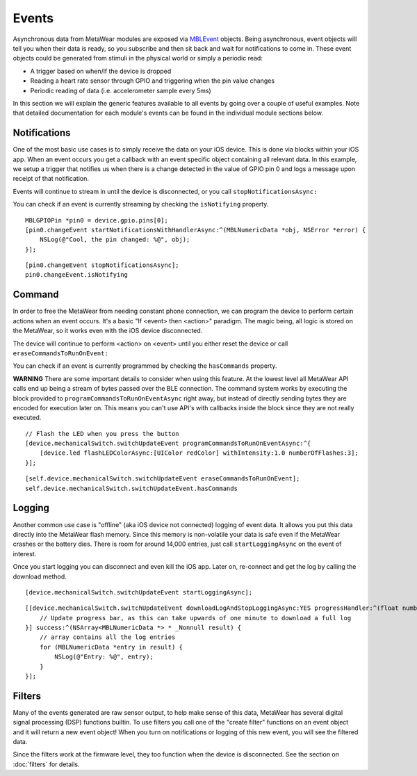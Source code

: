 .. highlight:: Objective-C

Events
======

Asynchronous data from MetaWear modules are exposed via `MBLEvent <https://www.mbientlab.com/docs/metawear/ios/latest/Classes/MBLEvent.html>`_ objects.  Being asynchronous, event objects will tell you when their data is ready, so you subscribe and then sit back and wait for notifications to come in.  These event objects could be generated from stimuli in the physical world or simply a periodic read:

* A trigger based on when/if the device is dropped
* Reading a heart rate sensor through GPIO and triggering when the pin value changes
* Periodic reading of data (i.e. accelerometer sample every 5ms)

In this section we will explain the generic features available to all events by going over a couple of useful examples.  Note that detailed documentation for each module's events can be found in the individual module sections below.

Notifications
-------------

One of the most basic use cases is to simply receive the data on your iOS device. This is done via blocks within your iOS app. When an event occurs you get a callback with an event specific object containing all relevant data. In this example, we setup a trigger that notifies us when there is a change detected in the value of GPIO pin 0 and logs a message upon receipt of that notification.

Events will continue to stream in until the device is disconnected, or you call ``stopNotificationsAsync:``

You can check if an event is currently streaming by checking the ``isNotifying`` property.

::

    MBLGPIOPin *pin0 = device.gpio.pins[0];
    [pin0.changeEvent startNotificationsWithHandlerAsync:^(MBLNumericData *obj, NSError *error) {
        NSLog(@"Cool, the pin changed: %@", obj);
    }];

::

    [pin0.changeEvent stopNotificationsAsync];
    pin0.changeEvent.isNotifying

Command
-------

In order to free the MetaWear from needing constant phone connection, we can program the device to perform certain actions when an event occurs. It's a basic "If <event> then <action>" paradigm. The magic being, all logic is stored on the MetaWear, so it works even with the iOS device disconnected.

The device will continue to perform <action> on <event> until you either reset the device or call ``eraseCommandsToRunOnEvent:``

You can check if an event is currently programmed by checking the ``hasCommands`` property.

**WARNING**
There are some important details to consider when using this feature.  At the lowest level all MetaWear API calls end up being a stream of bytes passed over the BLE connection.  The command system works by executing the block provided to  ``programCommandsToRunOnEventAsync`` right away, but instead of directly sending bytes they are encoded for execution later on.  This means you can't use API's with callbacks inside the block since they are not really executed.

::

    // Flash the LED when you press the button
    [device.mechanicalSwitch.switchUpdateEvent programCommandsToRunOnEventAsync:^{
        [device.led flashLEDColorAsync:[UIColor redColor] withIntensity:1.0 numberOfFlashes:3];
    }];

::

    [self.device.mechanicalSwitch.switchUpdateEvent eraseCommandsToRunOnEvent];
    self.device.mechanicalSwitch.switchUpdateEvent.hasCommands

Logging
-------

Another common use case is "offline" (aka iOS device not connected) logging of event data. It allows you put this data directly into the MetaWear flash memory. Since this memory is non-volatile your data is safe even if the MetaWear crashes or the battery dies. There is room for around 14,000 entries, just call ``startLoggingAsync`` on the event of interest.

Once you start logging you can disconnect and even kill the iOS app. Later on, re-connect and get the log by calling the download method.

::

    [device.mechanicalSwitch.switchUpdateEvent startLoggingAsync];

::

    [[device.mechanicalSwitch.switchUpdateEvent downloadLogAndStopLoggingAsync:YES progressHandler:^(float number) {
        // Update progress bar, as this can take upwards of one minute to download a full log
    }] success:^(NSArray<MBLNumericData *> * _Nonnull result) {
        // array contains all the log entries
        for (MBLNumericData *entry in result) {
            NSLog(@"Entry: %@", entry);
        }
    }];

Filters
-------

Many of the events generated are raw sensor output, to help make sense of this data, MetaWear has several digital signal processing (DSP) functions builtin.  To use filters you call one of the "create filter" functions on an event object and it will return a new event object!  When you turn on notifications or logging of this new event, you will see the filtered data.

Since the filters work at the firmware level, they too function when the device is disconnected.  See the section on :doc:`filters` for details.

